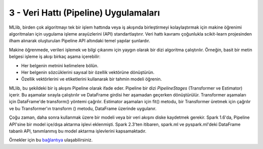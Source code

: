 **************************************
3 - Veri Hattı (Pipeline) Uygulamaları 
**************************************

MLlib, birden çok algoritmayı tek bir işlem hattında veya iş akışında 
birleştirmeyi kolaylaştırmak için makine öğrenimi algoritmaları için 
uygulama işleme arayüzlerini (API) standartlaştırır. Veri hattı kavramı
çoğunlukla scikit-learn projesinden ilham alınarak oluşturulan Pipeline
API altındaki temel yapılar şunlardır.

.. glossary::

 Veri Çerçevesi (DataFrame)
   *Pipeline ML API*, çeşitli veri türlerini tutabilen bir *ML* veri kümesi
   olarak Spark SQL altındaki DataFrame yapısını kullanır. Örneğin, bir 
   DataFrame, metin verisini, özellik vektörlerini, gerçek etiketleri ve
   tahminleri depolayan farklı sütunlara sahip olabilir.
 
 Dönüştürücü (Transformer)
   Transformer, bir DataFrame'i başka bir DataFrame'e dönüştürebilen bir 
   algoritmadır. Örneğin, bir ML modeli, özelliklere sahip bir DataFrame'i
   tahminlerle bir DataFrame'e dönüştüren bir Transformer'dır.

 Tahminci (Estimator)
   Estimator, bir Transformer üretmek için bir DataFrame'e sığabilen bir
   algoritmadır. Örneğin, bir öğrenme algoritması, bir DataFrame üzerinde
   eğitim yapan ve bir model üreten bir Estimetor’dır.

 Veri Hattı (Pipeline)
   Bir Pipeline, bir ML iş akışını belirtmek için birden çok Transformer’ı
   ve Estimator’ı birbirine bağlar.

 Parametre
   Tüm Transformer ve Estimator’lar parametreleri belirtmek için ortak 
   bir API paylaşır.

Makine öğrenmede, verileri işlemek ve bilgi çıkarımı için yaygın olarak bir
dizi algoritma çalıştırılır. Örneğin, basit bir metin belgesi işleme iş
akışı birkaç aşama içerebilir:

* Her belgenin metnini kelimelere bölün.
* Her belgenin sözcüklerini sayısal bir özellik vektörüne dönüştürün.
* Özellik vektörlerini ve etiketlerini kullanarak bir tahmin modeli öğrenin.

MLlib, bu şekildeki bir iş akışını Pipeline olarak ifade eder. Pipeline
bir dizi *PipelineStages* (Transformer ve Estimator) içerir. Bu aşamalar
sırayla çalıştırılır ve DataFrame girdisi her aşamadan geçerken 
dönüştürülür. Transformer aşamaları için DataFrame'de transform() yöntemi
çağrılır. Estimator aşamaları için fit() metodu, bir Transformer üretmek 
için çağrılır ve bu Transformer'ın transform () metodu, DataFrame üzerinde
uygulanır.

Çoğu zaman, daha sonra kullanmak üzere bir modeli veya bir veri akışını
diske kaydetmek gerekir. Spark 1.6'da, Pipeline API'sine bir model 
içe/dışa aktarma işlevi eklenmişti. Spark 2.3'ten itibaren, spark.ml 
ve pyspark.ml'deki DataFrame tabanlı API, tanımlanmış bu model aktarma 
işlevlerini kapsamaktadır.

Örnekler için bu `bağlantıya <http://spark.apache.org/docs/latest/ml-pipeline.html#pipeline>`_ ulaşabilirsiniz.